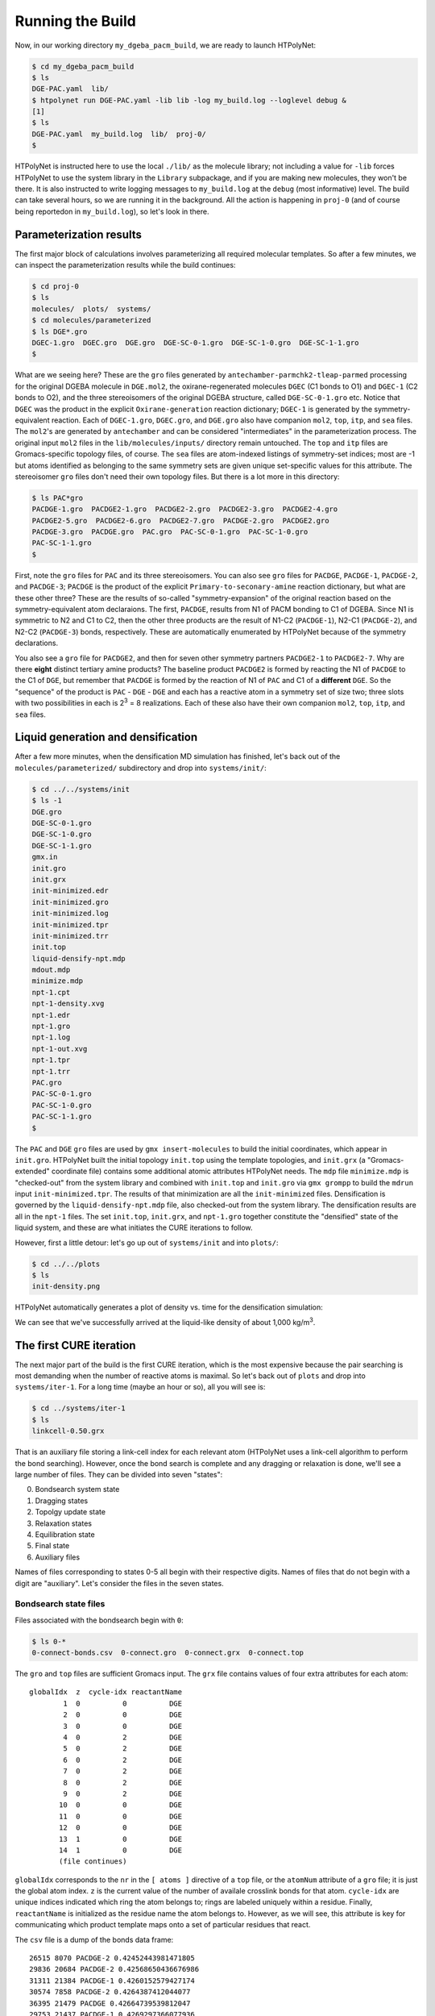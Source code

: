 .. _dgeba_run:

Running the Build
=================

Now, in our working directory ``my_dgeba_pacm_build``, we are ready to launch HTPolyNet:

.. code-block:: console

    $ cd my_dgeba_pacm_build
    $ ls 
    DGE-PAC.yaml  lib/
    $ htpolynet run DGE-PAC.yaml -lib lib -log my_build.log --loglevel debug &
    [1]
    $ ls
    DGE-PAC.yaml  my_build.log  lib/  proj-0/
    $

HTPolyNet is instructed here to use the local ``./lib/`` as the molecule library; not including a value for ``-lib`` forces HTPolyNet to use the system library in the ``Library`` subpackage, and if you are making new molecules, they won't be there.  It is also instructed to write logging messages to ``my_build.log`` at the ``debug`` (most informative) level.  The build can take several hours, so we are running it in the background.  All the action is happening in ``proj-0`` (and of course being reportedon in ``my_build.log``), so let's look in there.  

Parameterization results
^^^^^^^^^^^^^^^^^^^^^^^^

The first major block of calculations involves parameterizing all required molecular templates.  So after a few minutes, we can inspect the parameterization results while the build continues:

.. code-block:: console

    $ cd proj-0
    $ ls
    molecules/  plots/  systems/
    $ cd molecules/parameterized
    $ ls DGE*.gro
    DGEC-1.gro  DGEC.gro  DGE.gro  DGE-SC-0-1.gro  DGE-SC-1-0.gro  DGE-SC-1-1.gro
    $

What are we seeing here?  These are the ``gro`` files generated by ``antechamber-parmchk2-tleap-parmed`` processing for the original DGEBA molecule in ``DGE.mol2``, the oxirane-regenerated molecules ``DGEC`` (C1 bonds to O1) and ``DGEC-1`` (C2 bonds to O2), and the three stereoisomers of the original DGEBA structure, called  ``DGE-SC-0-1.gro`` etc.  Notice that ``DGEC`` was the product in the explicit ``Oxirane-generation`` reaction dictionary; ``DGEC-1`` is generated by the symmetry-equivalent reaction.  Each of ``DGEC-1.gro``, ``DGEC.gro``, and ``DGE.gro`` also have companion ``mol2``, ``top``, ``itp``, and ``sea`` files.  The ``mol2``'s are generated by ``antechamber`` and can be considered "intermediates" in the parameterization process.  The original input ``mol2`` files in the ``lib/molecules/inputs/`` directory remain untouched.  The ``top`` and ``itp`` files are Gromacs-specific topology files, of course.  The ``sea`` files are atom-indexed listings of symmetry-set indices; most are -1 but atoms identified as belonging to the same symmetry sets are given unique set-specific values for this attribute.  The stereoisomer ``gro`` files don't need their own topology files.  But there is a lot more in this directory:

.. code-block:: console

    $ ls PAC*gro
    PACDGE-1.gro  PACDGE2-1.gro  PACDGE2-2.gro  PACDGE2-3.gro  PACDGE2-4.gro  
    PACDGE2-5.gro  PACDGE2-6.gro  PACDGE2-7.gro  PACDGE-2.gro  PACDGE2.gro  
    PACDGE-3.gro  PACDGE.gro  PAC.gro  PAC-SC-0-1.gro  PAC-SC-1-0.gro  
    PAC-SC-1-1.gro
    $

First, note the ``gro`` files for ``PAC`` and its three stereoisomers.  You can also see ``gro`` files for ``PACDGE``, ``PACDGE-1``, ``PACDGE-2``, and ``PACDGE-3``; ``PACDGE`` is the product of the explicit ``Primary-to-seconary-amine`` reaction dictionary, but what are these other three?  These are the results of so-called "symmetry-expansion" of the original reaction based on the symmetry-equivalent atom declaraions. The first, ``PACDGE``, results from N1 of PACM bonding to C1 of DGEBA.  Since N1 is symmetric to N2 and C1 to C2, then the other three products are the result of N1-C2 (``PACDGE-1``), N2-C1 (``PACDGE-2``), and N2-C2 (``PACDGE-3``) bonds, respectively.  These are automatically enumerated by HTPolyNet because of the symmetry declarations.

You also see a ``gro`` file for ``PACDGE2``, and then for seven other symmetry partners ``PACDGE2-1`` to ``PACDGE2-7``.  Why are there **eight** distinct tertiary amine products?  The baseline product ``PACDGE2`` is formed by reacting the N1 of ``PACDGE`` to the C1 of ``DGE``, but remember that ``PACDGE`` is formed by the reaction of N1 of ``PAC`` and C1 of a **different** ``DGE``.  So the "sequence" of the product is ``PAC`` - ``DGE`` - ``DGE`` and each has a reactive atom in a symmetry set of size two; three slots with two possibilities in each is 2\ :sup:`3` = 8 realizations.  Each of these also have their own companion ``mol2``, ``top``, ``itp``, and ``sea`` files.

Liquid generation and densification
^^^^^^^^^^^^^^^^^^^^^^^^^^^^^^^^^^^

After a few more minutes, when the densification MD simulation has finished, let's back out of the ``molecules/parameterized/`` subdirectory and drop into ``systems/init/``:

.. code-block:: console

    $ cd ../../systems/init
    $ ls -1
    DGE.gro
    DGE-SC-0-1.gro
    DGE-SC-1-0.gro
    DGE-SC-1-1.gro
    gmx.in
    init.gro
    init.grx
    init-minimized.edr
    init-minimized.gro
    init-minimized.log
    init-minimized.tpr
    init-minimized.trr
    init.top
    liquid-densify-npt.mdp
    mdout.mdp
    minimize.mdp
    npt-1.cpt
    npt-1-density.xvg
    npt-1.edr
    npt-1.gro
    npt-1.log
    npt-1-out.xvg
    npt-1.tpr
    npt-1.trr
    PAC.gro
    PAC-SC-0-1.gro
    PAC-SC-1-0.gro
    PAC-SC-1-1.gro
    $

The ``PAC`` and ``DGE`` ``gro`` files are used by ``gmx insert-molecules`` to build the initial coordinates, which appear in ``init.gro``.  HTPolyNet built the initial topology ``init.top`` using the template topologies, and ``init.grx`` (a "Gromacs-extended" coordinate file) contains some additional atomic attributes HTPolyNet needs.  The ``mdp`` file ``minimize.mdp`` is "checked-out" from the system library and combined with ``init.top`` and ``init.gro`` via ``gmx grompp`` to build the ``mdrun`` input ``init-minimized.tpr``.  The results of that minimization are all the ``init-minimized`` files.  Densification is governed by the ``liquid-densify-npt.mdp`` file, also checked-out from the system library.  The densification results are all in the ``npt-1`` files.  The set ``init.top``, ``init.grx``, and ``npt-1.gro`` together constitute the "densified" state of the liquid system, and these are what initiates the CURE iterations to follow.

However, first a little detour:  let's go up out of ``systems/init`` and into ``plots/``:

.. code-block:: console

    $ cd ../../plots
    $ ls
    init-density.png

HTPolyNet automatically generates a plot of density vs. time for the densification simulation:

.. image:: init-density.png

We can see that we've successfully arrived at the liquid-like density of about 1,000 kg/m\ :sup:`3`.

The first CURE iteration
^^^^^^^^^^^^^^^^^^^^^^^^

The next major part of the build is the first CURE iteration, which is the most expensive because the pair searching is most demanding when the number of reactive atoms is maximal.  So let's back out of ``plots`` and drop into ``systems/iter-1``.  For a long time (maybe an hour or so), all you will see is:

.. code-block:: console

    $ cd ../systems/iter-1
    $ ls
    linkcell-0.50.grx

That is an auxiliary file storing a link-cell index for each relevant atom (HTPolyNet uses a link-cell algorithm to perform the bond searching).  However, once the bond search is complete and any dragging or relaxation is done, we'll see a large number of files.  They can be divided into seven "states":

0. Bondsearch system state
1. Dragging states
2. Topolgy update state
3. Relaxation states
4. Equilibration state
5. Final state
6. Auxiliary files

Names of files corresponding to states 0-5 all begin with their respective digits.  Names of files that do not begin with a digit are "auxiliary".  Let's consider the files in the seven states.

Bondsearch state files
----------------------

Files associated with the bondsearch begin with ``0``:

.. code-block:: console

    $ ls 0-*
    0-connect-bonds.csv  0-connect.gro  0-connect.grx  0-connect.top

The ``gro`` and ``top`` files are sufficient Gromacs input.  The ``grx`` file contains values of four extra attributes for each atom::

     globalIdx  z  cycle-idx reactantName
             1  0          0          DGE
             2  0          0          DGE
             3  0          0          DGE
             4  0          2          DGE
             5  0          2          DGE
             6  0          2          DGE
             7  0          2          DGE
             8  0          2          DGE
             9  0          2          DGE
            10  0          0          DGE
            11  0          0          DGE
            12  0          0          DGE
            13  1          0          DGE
            14  1          0          DGE
            (file continues)

``globalIdx`` corresponds to the ``nr`` in the ``[ atoms ]`` directive of a ``top`` file, or the ``atomNum`` attribute of a ``gro`` file; it is just the global atom index.  ``z`` is the current value of the number of availale crosslink bonds for that atom.  ``cycle-idx`` are unique indices indicated which ring the atom belongs to; rings are labeled uniquely within a residue.  Finally, ``reactantName`` is initialized as the residue name the atom belongs to.  However, as we will see, this attribute is key for communicating which product template maps onto a set of particular residues that react.

The ``csv`` file is a dump of the bonds data frame::

    26515 8070 PACDGE-2 0.42452443981471805
    29836 20684 PACDGE-2 0.42568650436676986
    31311 21384 PACDGE-1 0.4260152579427174
    30574 7858 PACDGE-2 0.4264387412044077
    36395 21479 PACDGE 0.42664739539812047
    29753 21437 PACDGE-1 0.4269297366077936
    26925 21914 PACDGE-3 0.4275839098937192
    32131 5420 PACDGE 0.42771135126391024
    34673 21013 PACDGE-1 0.42801051388955424
    35371 13211 PACDGE-2 0.42913165823555866
    29508 14971 PACDGE-3 0.4292621576612602
    30655 21002 PACDGE 0.4300581356049432
    28647 11102 PACDGE-3 0.4304242093563047

The file does not have a heading, but the first two columns are pre-bond global atom indices for each bond-designate; the third column is the product template of the reaction type that forms this bond, and the fourth column is the instantaneous interatomic distance in nm.  This is the first real output of the bond search.

Dragging states files
---------------------

Files associated with prebond dragging begin with ``1``.  However, because no bond-designate length exceeded 0.5 nm, no dragging is triggered.  So the build proceeds to topology update.

Topology update state files
---------------------------

Files associated with the topology update process begin with a ``2``:

.. code-block:: console

    $ ls 2-*
    2-update-bonds.csv  2-update.gro  2-update.grx  2-update-resid-graph.json  2-update.top

Again, the ``gro`` and ``top`` are proper Gromacs inputs, and the ``grx`` file tabulates all ``z``, ``cycle-idx``, and ``reactantName`` attributes.  The ``csv`` file reports the bond dataframe, and the ``json`` file represents the graph structure of the network on a resid basis.  Importantly, these states must be written here because the topology update deletes two hydrogen atoms for each bond created, and therefore all atoms are reindexed, necessitating reindexing all atom indices in the topology.  Therefore, all Gromacs state files in the 0 and 1 states are **not in the same registry as** those in the states 2 and up.

Relaxation states files
-----------------------

Files that begin with a ``3`` correspond to bond relaxation stages.  In this example, eigth stages are run.  Each stage produces 22 output files: the bonds ``csv``, the ``gro`` / ``grx`` / ``top`` that initializes the first stage, and then the 17 **outputs** from the minimization (5), nvt (6), and npt (6) sub-stages:

.. code-block:: console

    $ ls 3-*
    3-relax-stage-1-bonds.csv
    3-relax-stage-1.gro
    3-relax-stage-1.grx
    3-relax-stage-1-min.edr
    3-relax-stage-1-min.gro
    3-relax-stage-1-min.log
    3-relax-stage-1-min.tpr
    3-relax-stage-1-min.trr
    3-relax-stage-1-npt.cpt
    3-relax-stage-1-npt.edr
    3-relax-stage-1-npt.gro
    3-relax-stage-1-npt.log
    3-relax-stage-1-npt.tpr
    3-relax-stage-1-npt.trr
    3-relax-stage-1-nvt.cpt
    3-relax-stage-1-nvt.edr
    3-relax-stage-1-nvt.gro
    3-relax-stage-1-nvt.log
    3-relax-stage-1-nvt.tpr
    3-relax-stage-1-nvt.trr
    3-relax-stage-1.top
    ...
    3-relax-stage-8-bonds.csv
    3-relax-stage-8.gro
    3-relax-stage-8.grx
    3-relax-stage-8-min.edr
    3-relax-stage-8-min.gro
    3-relax-stage-8-min.log
    3-relax-stage-8-min.tpr
    3-relax-stage-8-min.trr
    3-relax-stage-8-npt.cpt
    3-relax-stage-8-npt.edr
    3-relax-stage-8-npt.gro
    3-relax-stage-8-npt.log
    3-relax-stage-8-npt.tpr
    3-relax-stage-8-npt.trr
    3-relax-stage-8-nvt.cpt
    3-relax-stage-8-nvt.edr
    3-relax-stage-8-nvt.gro
    3-relax-stage-8-nvt.log
    3-relax-stage-8-nvt.tpr
    3-relax-stage-8-nvt.trr
    3-relax-stage-8.top

The attenuation is managed by the sequential ``top`` files.  Let's look at the entry for a particular bond in each ``top`` file's ``[ bonds ]`` directive:

.. code-block:: console

    $ grep "^23795 29736" 3*top
    3-relax-stage-1.top:23795 29736 1 0.3204220617308803 34089.14
    3-relax-stage-2.top:23795 29736 1 0.29557176719789735 68178.28
    3-relax-stage-3.top:23795 29736 1 0.2707214726649145 102267.42
    3-relax-stage-4.top:23795 29736 1 0.24587117813193157 136356.56
    3-relax-stage-5.top:23795 29736 1 0.22102088359894867 170445.7
    3-relax-stage-6.top:23795 29736 1 0.1961705890659658 204534.84
    3-relax-stage-7.top:23795 29736 1 0.1713202945329829 238623.97999999998
    3-relax-stage-8.top:23795 29736 1 0.14647 272713.12
    $

In a ``[ bonds ]`` topology directive, the 4th and 5th columns are ``b0`` and ``kt`` harmonic bond parameters.  In the stage-8 ``top``, we see these parameters at their proper force-field values for a C-N single bond.  Notice how the value of the distance parameter ``b0`` begins at a large initial value and systematically decreases toward the target (but never by more than an increment of 0.05 nm), while the spring constant ``kt`` starts low and increases systematically toward its target.  

Subsequent CURE iterations
^^^^^^^^^^^^^^^^^^^^^^^^^^

Post-cure reactions
^^^^^^^^^^^^^^^^^^^

Equilibration and finalization
^^^^^^^^^^^^^^^^^^^^^^^^^^^^^^